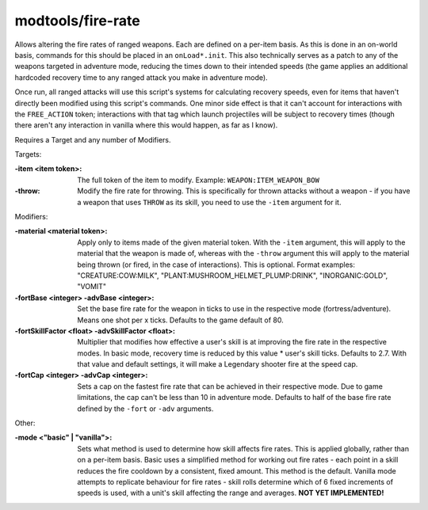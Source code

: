 modtools/fire-rate
==================

.. dfhack-tool::
    :summary: Alter the fire rate of ranged weapons.
    :tags: untested dev

Allows altering the fire rates of ranged weapons. Each are defined on a per-item
basis. As this is done in an on-world basis, commands for this should be placed
in an ``onLoad*.init``. This also technically serves as a patch to any of the
weapons targeted in adventure mode, reducing the times down to their intended
speeds (the game applies an additional hardcoded recovery time to any ranged
attack you make in adventure mode).

Once run, all ranged attacks will use this script's systems for calculating
recovery speeds, even for items that haven't directly been modified using this
script's commands. One minor side effect is that it can't account for
interactions with the ``FREE_ACTION`` token; interactions with that tag which
launch projectiles will be subject to recovery times (though there aren't any
interaction in vanilla where this would happen, as far as I know).

Requires a Target and any number of Modifiers.

Targets:

:-item <item token>:
  The full token of the item to modify.
  Example: ``WEAPON:ITEM_WEAPON_BOW``
:-throw:
  Modify the fire rate for throwing.
  This is specifically for thrown attacks without a weapon - if you have a
  weapon that uses ``THROW`` as its skill, you need to use the ``-item``
  argument for it.

Modifiers:

:-material <material token>:
  Apply only to items made of the given material token. With the ``-item``
  argument, this will apply to the material that the weapon is made of, whereas
  with the ``-throw`` argument this will apply to the material being thrown (or
  fired, in the case of interactions). This is optional.
  Format examples: "CREATURE:COW:MILK", "PLANT:MUSHROOM_HELMET_PLUMP:DRINK",
  "INORGANIC:GOLD", "VOMIT"
:-fortBase <integer> -advBase <integer>:
  Set the base fire rate for the weapon in ticks to use in the respective mode
  (fortress/adventure). Means one shot per x ticks. Defaults to the game default
  of 80.
:-fortSkillFactor <float> -advSkillFactor <float>:
  Multiplier that modifies how effective a user's skill is at improving the fire
  rate in the respective modes. In basic mode, recovery time is reduced by this
  value * user's skill ticks. Defaults to 2.7. With that value and default
  settings, it will make a Legendary shooter fire at the speed cap.
:-fortCap <integer> -advCap <integer>:
  Sets a cap on the fastest fire rate that can be achieved in their respective
  mode. Due to game limitations, the cap can't be less than 10 in adventure
  mode. Defaults to half of the base fire rate defined by the ``-fort`` or
  ``-adv`` arguments.

Other:

:-mode <"basic" | "vanilla">:
  Sets what method is used to determine how skill affects fire rates. This is
  applied globally, rather than on a per-item basis. Basic uses a simplified
  method for working out fire rates - each point in a skill reduces the fire
  cooldown by a consistent, fixed amount. This method is the default.
  Vanilla mode attempts to replicate behaviour for fire rates - skill rolls
  determine which of 6 fixed increments of speeds is used, with a unit's skill
  affecting the range and averages. **NOT YET IMPLEMENTED!**
